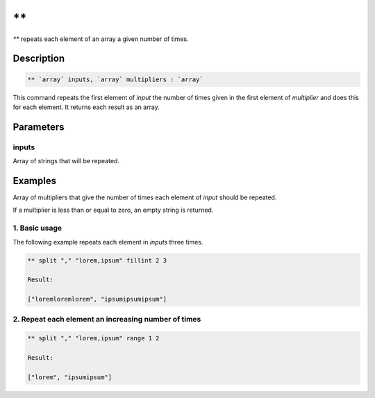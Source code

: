\*\*
====

`**` repeats each element of an array a given number of times.

Description
-----------

.. code-block:: text

   ** `array` inputs, `array` multipliers : `array`

This command repeats the first element of `input` the number of times given in the first element
of `multiplier` and does this for each element. It returns each result as an array.

Parameters
----------

inputs
******

Array of strings that will be repeated.

Examples
--------

Array of multipliers that give the number of times each element of `input` should be repeated.

If a multiplier is less than or equal to zero, an empty string is returned.

1. Basic usage
**************

The following example repeats each element in `inputs` three times.

.. code-block:: text

   ** split "," "lorem,ipsum" fillint 2 3

   Result:

   ["loremloremlorem", "ipsumipsumipsum"]

2. Repeat each element an increasing number of times
****************************************************

.. code-block:: text

    ** split "," "lorem,ipsum" range 1 2

    Result:

    ["lorem", "ipsumipsum"]